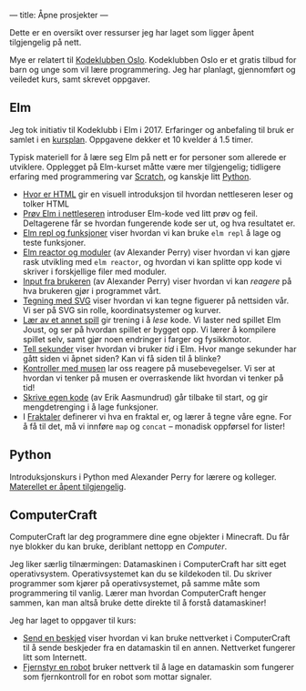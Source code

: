 ---
title: Åpne prosjekter
---

Dette er en oversikt over ressurser jeg har laget som ligger åpent tilgjengelig
på nett.

Mye er relatert til [[https://kidsakoder.no/kodeklubb/oslo/][Kodeklubben Oslo]]. Kodeklubben Oslo er et gratis tilbud for
barn og unge som vil lære programmering. Jeg har planlagt, gjennomført og
veiledet kurs, samt skrevet oppgaver.
** Elm
Jeg tok initiativ til Kodeklubb i Elm i 2017. Erfaringer og anbefaling til bruk
er samlet i en [[./static/kodeklubben-kursplan-elm.pdf][kursplan]]. Oppgavene dekker et 10 kvelder á 1.5 timer.

Typisk materiell for å lære seg Elm på nett er for personer som allerede er
utviklere. Opplegget på Elm-kurset måtte være mer tilgjengelig; tidligere
erfaring med programmering var [[https://scratch.mit.edu][Scratch]], og kanskje litt [[https://www.python.org][Python]].

- [[http://oppgaver.kidsakoder.no/web/hvor_er_html/hvor_er_html.html][Hvor er HTML]] gir en visuell introduksjon til hvordan nettleseren leser og
  tolker HTML
- [[http://oppgaver.kidsakoder.no/elm/01_prov_i_nettleser/01_prov_i_nettleser.html][Prøv Elm i nettleseren]] introduser Elm-kode ved litt prøv og feil. Deltagerene
  får se hvordan fungerende kode ser ut, og hva resultatet er.
- [[http://oppgaver.kidsakoder.no/elm/02_funksjoner_elm_repl/02_funksjoner_elm_repl.html][Elm repl og funksjoner]] viser hvordan vi kan bruke ~elm repl~ å lage og teste
  funksjoner.
- [[http://oppgaver.kidsakoder.no/elm/03_moduler_elm_reactor/03_moduler_elm_reactor.html][Elm reactor og moduler]] (av Alexander Perry) viser hvordan vi kan gjøre rask
  utvikling med ~elm reactor~, og hvordan vi kan splitte opp kode vi skriver i
  forskjellige filer med moduler.
- [[http://oppgaver.kidsakoder.no/elm/04_input/04_input.html][Input fra brukeren]] (av Alexander Perry) viser hvordan vi kan /reagere/ på hva
  brukeren gjør i programmet vårt.
- [[http://oppgaver.kidsakoder.no/elm/05_tegne/05_tegne.html][Tegning med SVG]] viser hvordan vi kan tegne figuerer på nettsiden vår. Vi ser
  på SVG sin rolle, koordinatsystemer og kurver.
- [[http://oppgaver.kidsakoder.no/elm/06_lare_andres_spill/06_lare_andres_spill.html][Lær av et annet spill]] gir trening i å /lese/ kode. Vi laster ned spillet Elm
  Joust, og ser på hvordan spillet er bygget opp. Vi lærer å kompilere spillet
  selv, samt gjør noen endringer i farger og fysikkmotor.
- [[http://oppgaver.kidsakoder.no/elm/07_tell_sekunder/07_tell_sekunder.html][Tell sekunder]] viser hvordan vi bruker /tid/ i Elm. Hvor mange sekunder har
  gått siden vi åpnet siden? Kan vi få siden til å blinke?
- [[http://oppgaver.kidsakoder.no/elm/08_mus/08_mus.html][Kontroller med musen]] lar oss reagere på musebevegelser. Vi ser at hvordan vi
  tenker på musen er overraskende likt hvordan vi tenker på tid!
- [[http://oppgaver.kidsakoder.no/elm/09_egen_kode/09_egen_kode.html][Skrive egen kode]] (av Erik Aasmundrud) går tilbake til start, og gir
  mengdetrenging i å lage funksjoner.
- I [[http://oppgaver.kidsakoder.no/elm/10_fraktaler/10_fraktaler.html][Fraktaler]] definerer vi hva en fraktal er, og lærer å tegne våre egne. For å
  få til det, må vi innføre ~map~ og ~concat~ -- monadisk oppførsel for lister!
** Python
Introduksjonskurs i Python med Alexander Perry for lærere og kolleger.
[[https://teodorlu.github.io/python-intro/][Materellet er åpent tilgjengelig]].
** ComputerCraft
ComputerCraft lar deg programmere dine egne objekter i Minecraft. Du får nye
blokker du kan bruke, deriblant nettopp en /Computer/.

Jeg liker særlig tilnærmingen: Datamaskinen i ComputerCraft har sitt eget
operativsystem. Operativsystemet kan du se kildekoden til. Du skriver programmer
som kjører på operativsystemet, på samme måte som programmering til vanlig.
Lærer man hvordan ComputerCraft henger sammen, kan man altså bruke dette direkte
til å forstå datamaskiner!

Jeg har laget to oppgaver til kurs:

- [[http://oppgaver.kidsakoder.no/computercraft/nettverk_send_beskjed/nettverk_send_beskjed.html][Send en beskjed]] viser hvordan vi kan bruke nettverket i ComputerCraft til å
  sende beskjeder fra en datamaskin til en annen. Nettverket fungerer litt som
  Internett.
- [[http://oppgaver.kidsakoder.no/computercraft/fjernstyr_en_robot/fjernstyr_en_robot.html][Fjernstyr en robot]] bruker nettverk til å lage en datamaskin som fungerer som
  fjernkontroll for en robot som mottar signaler.
